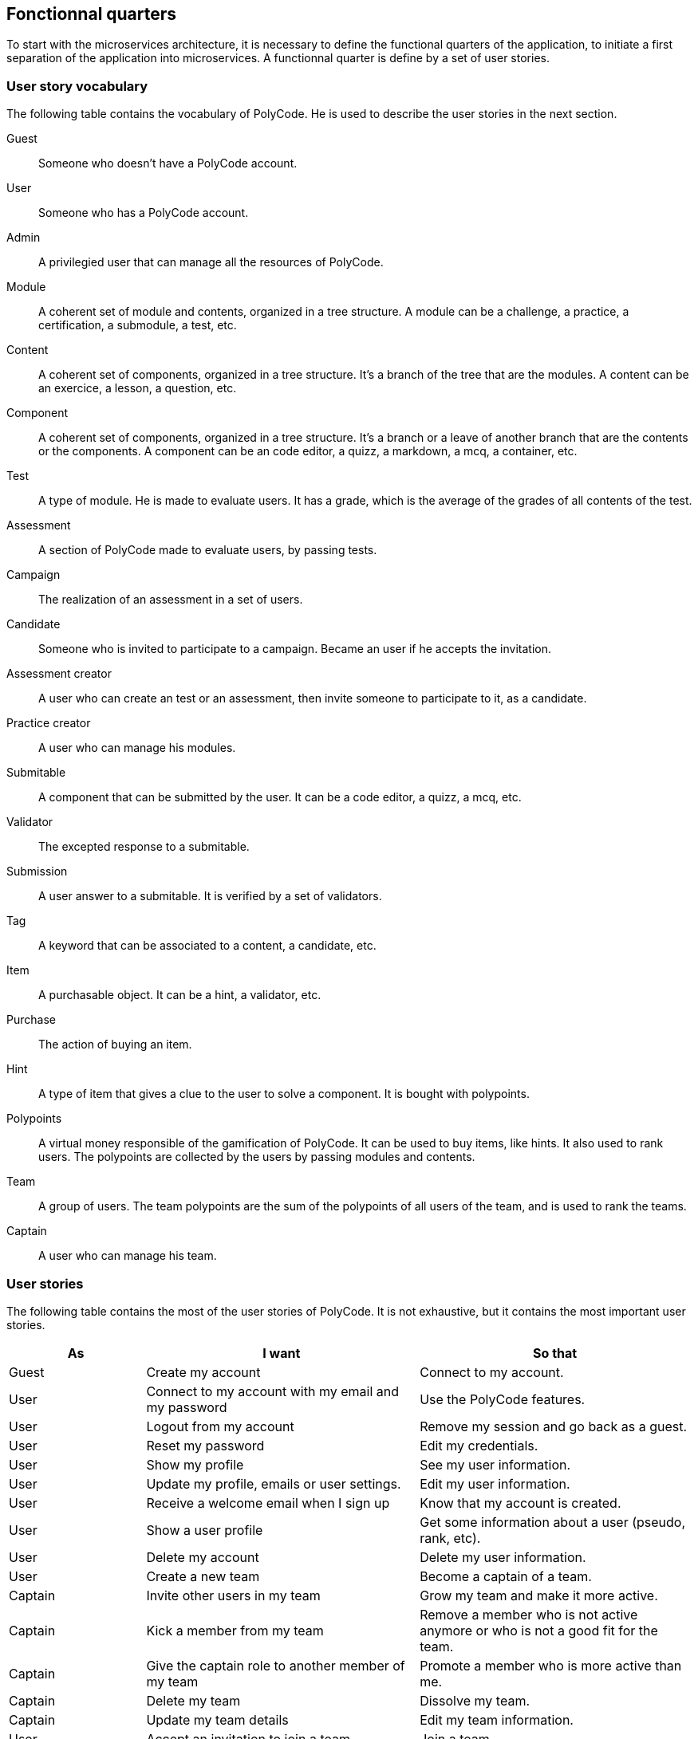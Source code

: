 == Fonctionnal quarters

To start with the microservices architecture, it is necessary to define the functional quarters of the application, to initiate a first separation of the application into microservices. A functionnal quarter is define by a set of user stories.

=== User story vocabulary

The following table contains the vocabulary of PolyCode. He is used to describe the user stories in the next section.

Guest:: Someone who doesn't have a PolyCode account.

User:: Someone who has a PolyCode account.

Admin:: A privilegied user that can manage all the resources of PolyCode.

Module:: A coherent set of module and contents, organized in a tree structure. A module can be a challenge, a practice, a certification, a submodule, a test, etc.

Content:: A coherent set of components, organized in a tree structure. It's a branch of the tree that are the modules. A content can be an exercice, a lesson, a question, etc.

Component:: A coherent set of components, organized in a tree structure. It's a branch or a leave of another branch that are the contents or the components. A component can be an code editor, a quizz, a markdown, a mcq, a container, etc.

Test:: A type of module. He is made to evaluate users. It has a grade, which is the average of the grades of all contents of the test.

Assessment:: A section of PolyCode made to evaluate users, by passing tests.

Campaign:: The realization of an assessment in a set of users. 

Candidate:: Someone who is invited to participate to a campaign. Became an user if he accepts the invitation.

Assessment creator:: A user who can create an test or an assessment, then invite someone to participate to it, as a candidate.

Practice creator:: A user who can manage his modules.

Submitable:: A component that can be submitted by the user. It can be a code editor, a quizz, a mcq, etc.

Validator:: The excepted response to a submitable.

Submission:: A user answer to a submitable. It is verified by a set of validators.

Tag:: A keyword that can be associated to a content, a candidate, etc.

Item:: A purchasable object. It can be a hint, a validator, etc.

Purchase:: The action of buying an item.

Hint:: A type of item that gives a clue to the user to solve a component. It is bought with polypoints.

Polypoints:: A virtual money responsible of the gamification of PolyCode. It can be used to buy items, like hints. It also used to rank users. The polypoints are collected by the users by passing modules and contents.

Team:: A group of users. The team polypoints are the sum of the polypoints of all users of the team, and is used to rank the teams.

Captain:: A user who can manage his team.

=== User stories

The following table contains the most of the user stories of PolyCode. It is not exhaustive, but it contains the most important user stories.

[cols="1,2,2", options="header"]
|===
^.^| As                 ^.^| I want
                        ^.^| So that

^.^| Guest              ^.^| Create my account
                        ^.^| Connect to my account.

^.^| User               ^.^| Connect to my account with my email and my password
                        ^.^| Use the PolyCode features.

^.^| User               ^.^| Logout from my account
                        ^.^| Remove my session and go back as a guest.

^.^| User               ^.^| Reset my password
                        ^.^| Edit my credentials.

^.^| User               ^.^| Show my profile
                        ^.^| See my user information.

^.^| User               ^.^| Update my profile, emails or user settings.
                        ^.^| Edit my user information.

^.^| User               ^.^| Receive a welcome email when I sign up
                        ^.^| Know that my account is created.

^.^| User               ^.^| Show a user profile
                        ^.^| Get some information about a user (pseudo, rank, etc).

^.^| User               ^.^| Delete my account
                        ^.^| Delete my user information.

^.^| User               ^.^| Create a new team
                        ^.^| Become a captain of a team.

^.^| Captain            ^.^| Invite other users in my team
                        ^.^| Grow my team and make it more active.

^.^| Captain            ^.^| Kick a member from my team
                        ^.^| Remove a member who is not active anymore or who is not a good fit for the team.

^.^| Captain            ^.^| Give the captain role to another member of my team
                        ^.^| Promote a member who is more active than me.

^.^| Captain            ^.^| Delete my team
                        ^.^| Dissolve my team.

^.^| Captain            ^.^| Update my team details
                        ^.^| Edit my team information.

^.^| User               ^.^| Accept an invitation to join a team
                        ^.^| Join a team.

^.^| User               ^.^| Reject an invitation to join a team
                        ^.^| Don't join a team.

^.^| User               ^.^| Leave a team
                        ^.^| No longer be a member of a team.

^.^| User               ^.^| Show a team profile
                        ^.^| Get some information about a team (name, rank, etc).

^.^| User               ^.^| Show the ranking of the teams
                        ^.^| Compare my team with other teams.

^.^| User               ^.^| Show the ranking of the users
                        ^.^| Compare my rank with other users.

^.^| User               ^.^| Show content list
                        ^.^| Choose an content to do.

^.^| User               ^.^| Show module list
                        ^.^| Choose a module to do.

^.^| User               ^.^| Show the description of a module
                        ^.^| Take information about the module.

^.^| User               ^.^| Show test list
                        ^.^| Choose a test to do.

^.^| User               ^.^| Show new modules and contents
                        ^.^| Find modules that I never did.

^.^| User               ^.^| Show the description of a content
                        ^.^| Take information about the content.

^.^| User               ^.^| Show the description of a test
                        ^.^| Take information about the test.

^.^| User               ^.^| Submit a solution to a component
                        ^.^| Complete a content then earn polypoints.

^.^| User               ^.^| For a code editor, submit a solution for only one validator
                        ^.^| Check if my solution is correct for a specific validator.

^.^| User               ^.^| Show the last submissions of a component who passed all validators
                        ^.^| Improve my old solution.





^.^| User               ^.^| Écrire (et modifier) sa solution de code dans un éditeur intégré à la page de l'exercice (cas d'exercice de code)
                        ^.^| proposer une solution à l'exercice

^.^| User               ^.^| ajouter des fichiers dans l'éditeur (exercice)
                        ^.^| Organiser la solution en plusieurs fichiers

^.^| User               ^.^| supprimer des fichiers dans l'éditeur
                        ^.^| Organiser la solution en plusieurs fichiers

^.^| User               ^.^| acheter des données de validateur (entrée + sortie) avec des PolyPoints ⇒ hint
                        ^.^| comprendre mieux comment résoudre l'exercice

^.^| User               ^.^| suivre ma progression dans chacun des modules
                        ^.^| Voir ce qui est complété / à faire

^.^| User               ^.^| voir le classement global des utilisateurs (par polypoints)
                        ^.^| Motivation à atteindre le sommet (principe de concurrence)

^.^| User               ^.^| passer une évaluation
                        ^.^| obtenir une certification

^.^| User               ^.^| lire le contenu d'un cours
                        ^.^| monter en compétence sur un sujet

^.^| Content creator    ^.^| créer un exercice, et y ajouter du markdown, un code editor, un QCM organisé dans des conteneurs
                        ^.^| Proposer l'apprentissage d'une nouvelle notion, faire vérifier la connaissance de cette notion par une question/ un code à écrire

^.^| Content creator    ^.^| créer un module
                        ^.^| Organiser les exercices par notion majeure / thématique

^.^| Assessment creator ^.^| créer une évaluation
                        ^.^| vérifier les compétence d'un utilisateur sur un contenu

^.^| Content creator    ^.^| ajouter ses exercices à un module qu'il a créé
                        ^.^| remplir le contenu d'un module en ensemble d'élément cohérent

^.^| Content creator    ^.^| ajouter des modules dans un module, et ce avec des modules qu'il a créé (sous-module)
                        ^.^| remplir le contenu d'un module en ensemble d'élément cohérent

^.^| Content creator    ^.^| modifier le nom, la description, le nombre de PolyPoints de récompense, les tags, le contenu (exercices et sous-module) de ses modules
                        ^.^| Garder à jour un module

^.^| Content creator    ^.^| modifier le titre, la description, le contenu, récompense en polypoints,  les validateurs, les tags d'un exercice
                        ^.^| Garder à jour un exercice
                        
^.^| Content creator    ^.^| modifier le titre, la description, le contenu d'une évaluation
                        ^.^| Garder à jour une évaluation

^.^| Content creator    ^.^| supprimer un exercice qu'il a créé
                        ^.^| Réparer une erreur / ne plus vouloir la présence de ce contenu

^.^| Content creator    ^.^| supprimer un module qu'il a créé
                        ^.^| Réparer une erreur / ne plus vouloir la présence de ce contenu

^.^| Content creator    ^.^| supprimer une évaluation qu'il a créé
                        ^.^| Réparer une erreur / ne plus vouloir la présence de ce contenu

^.^| Content creator    ^.^| voir le résultat des utilisateurs sur une évaluation qu'il a créé
                        ^.^| Pour que le recruteur / professeur voie le résultat des élèves pour attribuer une note / recruter

^.^| Admin              ^.^| Promouvoir un utilisateur en rédacteur
                        ^.^| qu'un utilisateur ai les droits d'un “redacteur”

^.^| Admin              ^.^| Promouvoir un utilisateur en admin
                        ^.^| qu'un utilisateur ai les droits d'un “admin”

^.^| Admin              ^.^| Créer un utilisateur
                        ^.^| Utiliser l'application avec un autre compte

^.^| Admin              ^.^| Récupérer les données d'un utilisateur
                        ^.^| Voir les informations confidentielles d'un compte utilisateur

^.^| Admin              ^.^| Mettre à jour les données d'un utilisateur
                        ^.^| Mettre à jour les informations personnelles afin qu'elles soient cohérentes

^.^| Admin              ^.^| Supprimer un utilisateur
                        ^.^| Ne plus donner accès à la plateforme pour un compte utilisateur

^.^| Admin              ^.^| Créer un exercice
                        ^.^| Proposer l'apprentissage d'une nouvelle notion, faire vérifier la connaissance de cette notion par une question/ un code à écrire

^.^| Admin              ^.^| modifier le titre, la description, le contenu, récompense en polypoints,  les validateurs, les tags d'un exercice
                        ^.^| Garder à jour un exercice

^.^| Admin              ^.^| Créer un module
                        ^.^| Créer un module afin de regrouper des contenus

^.^| Admin              ^.^| Récupérer les données d'un module
                        ^.^| Voir les informations et les contenus associés à ce module

^.^| Admin              ^.^| Mettre à jour les données d'un module
                        ^.^| Garde le module à jour

^.^| Admin              ^.^| Supprimer un module
                        ^.^| Effacer les traces du module sur la plateforme

^.^| Admin              ^.^| Créer une évaluation
                        ^.^| vérifier les compétence d'un utilisateur sur un contenu

^.^| Admin              ^.^| Récupérer les données d'une évaluation
                        ^.^| Voir les différentes données en lien avec une évaluation

^.^| Admin              ^.^| Mettre à jour les données d'une évaluation
                        ^.^| Ajouter des utilisateurs ou modifier des données relatives à une évaluation

^.^| Admin              ^.^| Supprimer une évaluation
                        ^.^| Enlever une évaluation de la plateforme

^.^| Admin              ^.^| Créer une team
                        ^.^| Rassembler des utilisateurs dans une équipe

^.^| Admin              ^.^| Ajouter un membre dans mon équipe
                        ^.^| Proposer à un utilisateur de rejoindre mon équipe

^.^| Admin              ^.^| Supprimer un membre d'une team
                        ^.^| Enlever un utilisateur de mon équipe pour une quelconque raison

^.^| Admin              ^.^| Supprimer une team
                        ^.^| Supprimer une team qui ne valide pas les conditions d'utilisation

^.^| Admin              ^.^| Modifier la description d'une équipe
                        ^.^| Avoir une description à jour de l'équipe

^.^| Assessment creator ^.^| créer une campagne de test
                        ^.^| Evaluer le niveau des utilisateurs

^.^| Assessment creator ^.^| ajouter des utilisateurs à ma campagne via une interface web
                        ^.^| Faire participer les candidats

^.^| Assessment creator ^.^| supprimer des utilisateurs à ma campagne via une interface web
                        ^.^| Enlever un candidat des participants

^.^| Assessment creator ^.^| ajouter des utilisateurs à ma campagne via des appels API
                        ^.^| Faire participer les candidats

^.^| Assessment creator ^.^| supprimer des utilisateurs à ma campagne via des appels API
                        ^.^| Enlever un candidat des participants

^.^| Assessment creator ^.^| ajouter des utilisateurs à ma campagne via l'importation de fichiers csv
                        ^.^| Faire participer les candidats

^.^| Assessment creator ^.^| voir les résultats et statistiques sur la campagne que j'ai créé
                        ^.^| Me rendre compte du niveau des candidats testés

^.^| Assessment creator ^.^| ajouter des tags à mes candidats
                        ^.^| Grouper les candidats

^.^| Assessment creator ^.^| définir une date limite pour ma campagne
                        ^.^| Clôturer ma campagne à une date fixe

^.^| Candidate          ^.^| revenir sur un test et reprendre là où j'en était
                        ^.^| Finir mon test si jamais je quitte l'application

^.^| Assessment creator ^.^| définir un temps limite pour chaque question de ma campagne
                        ^.^| Les candidats répondent dans un temps limité

^.^| Assessment creator ^.^| définir un nb de points pour chaque question
                        ^.^| Avoir un score par candidats et voir leur différence de score à la fin de la campagne

^.^| Candidate          ^.^| recevoir un mail me permettant de participer à une campagne de tests
                        ^.^| Avoir un lien pour participer à une campagne

^.^| Candidate          ^.^| Accepter de participer à une campagne
                        ^.^| Tester ses compétences à travers une campagne

^.^| Candidate          ^.^| Refuser de participer à une campagne
                        ^.^| Avoir la possibilité de refuser une campagne et que le créateur en soit informé

^.^| Assessment creator ^.^| Éditer ma campagne, les tests liés
                        ^.^| Modifier une campagne précédemment créée

^.^| Assessment creator ^.^| Définir une date de début de ma campagne
                        ^.^| Définir une date pour les candidats, ainsi qu'un temps imparti pour finaliser la campagne

^.^| Assessment creator ^.^| Envoyer des liens de ma campagne manuellement à mes candidats
                        ^.^| S'assurer que les candidats reçoivent bien le lien pour participer à une campagne

^.^| Candidate          ^.^| Recevoir un mail de confirmation contenant des stats quand j'ai soumis mon test
                        ^.^| Notifier l'utilisateur que sa participation et ses réponses ont bien été enregistrées pour une campagne

^.^| Assessment creator ^.^| Voir le nombre de points totaux par candidats
                        ^.^| Comparer les points des candidats ayant participé à la campagne

^.^| Assessment creator ^.^| Visualiser un graphique/un excel par tags de content et par candidats
                        ^.^| Voir graphiquement les différents résultats
                        
^.^| Assessment creator ^.^| Exporter les résultats synthétisés dans un pdf
                        ^.^| Sauvegarder les résultats des candidats et avoir une vue synthétique

^.^| Assessment creator ^.^| Exporter les résultats détaillés dans un pdf
                        ^.^| Sauvegarder les résultats des candidats et y avoir accès sans passer par l'application

^.^| Assessment creator ^.^| Avoir une vue comparative des candidats sous la forme d'un tableau excel
                        ^.^| Comparer les score des candidats à travers un tableau

^.^| Assessment creator ^.^| Trier la liste des candidats par tags, résultats
                        ^.^| Comparer les résultats des candidats en fonction de données précises

^.^| Assessment creator ^.^| télécharger les scores des candidats
                        ^.^| afin de garder les stats en local

^.^| User               ^.^| recevoir un mail quand je suis invité dans une team
                        ^.^| Etre prévenu que je peux rejoindre une équipe

^.^| User               ^.^| recevoir un mail quand une équipe dans laquelle je suis es supprimée
                        ^.^| Etre averti que mon équipe à été supprimée

^.^| User               ^.^| recevoir un mail quand je suis radié d'une équipe
                        ^.^| Etre averti que j'ai été éjecté d'une équipe
|===

=== Functional quarters

=== PolyCode microservices architecture